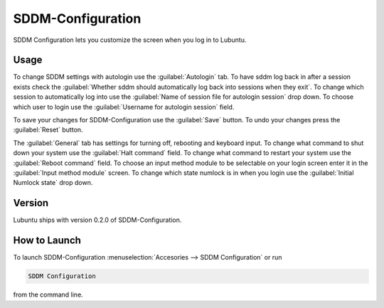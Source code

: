 SDDM-Configuration
==================
SDDM Configuration lets you customize the screen when you log in to Lubuntu.


Usage
-----
To change SDDM settings with autologin use the :guilabel:`Autologin` tab. To have sddm log back in after a session exists check the :guilabel:`Whether sddm should automatically log back into sessions when they exit`. To change which session to automatically log into use the :guilabel:`Name of session file for autologin session` drop down. To choose which user to login use the :guilabel:`Username for autologin session` field.

To save your changes for SDDM-Configuration use the :guilabel:`Save` button. To undo your changes press the :guilabel:`Reset` button.

The :guilabel:`General` tab has settings for turning off, rebooting and keyboard input. To change what command to shut down your system use the :guilabel:`Halt command` field. To change what command to restart your system use the :guilabel:`Reboot command` field. To choose an input method module to be selectable on your login screen enter it in the :guilabel:`Input method module` screen. To change which state numlock is in when you login use the :guilabel:`Initial Numlock state` drop down.

Version
-------
Lubuntu ships with version 0.2.0 of SDDM-Configuration.

How to Launch
-------------

To launch SDDM-Configuration :menuselection:`Accesories --> SDDM Configuration` or run 

.. code:: 

   SDDM Configuration
   
from the command line.
   

